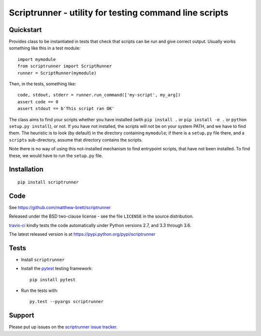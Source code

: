 #######################################################
Scriptrunner - utility for testing command line scripts
#######################################################

.. shared-text-body

**********
Quickstart
**********

Provides class to be instantiated in tests that check that scripts can be run
and give correct output.  Usually works something like this in a test module::

    import mymodule
    from scriptrunner import ScriptRunner
    runner = ScriptRunner(mymodule)

Then, in the tests, something like::

    code, stdout, stderr = runner.run_command(['my-script', my_arg])
    assert code == 0
    assert stdout == b'This script ran OK'

The class aims to find your scripts whether you have installed (with ``pip
install .`` or ``pip install -e .`` or ``python setup.py install``), or not.
If you have not installed, the scripts will not be on your system PATH, and we
have to find them.  The heuristic is to look (by default) in the directory
containing ``mymodule``; if there is a ``setup.py`` file there, and a
``scripts`` sub-directory, assume that directory contains the scripts.

Note there is no way of using this not-installed mechanism to find entrypoint
scripts, that have not been installed. To find these, we would have to run the
``setup.py`` file.

************
Installation
************

::

    pip install scriptrunner

****
Code
****

See https://github.com/matthew-brett/scriptrunner

Released under the BSD two-clause license - see the file ``LICENSE`` in the
source distribution.

`travis-ci <https://travis-ci.org/matthew-brett/scriptrunner>`_ kindly tests
the code automatically under Python versions 2.7, and 3.3 through 3.6.

The latest released version is at https://pypi.python.org/pypi/scriptrunner

*****
Tests
*****

* Install ``scriptrunner``
* Install the pytest_ testing framework::

    pip install pytest

* Run the tests with::

    py.test --pyargs scriptrunner

*******
Support
*******

Please put up issues on the `scriptrunner issue tracker`_.

.. standalone-references

.. |scriptrunner-documentation| replace:: `scriptrunner documentation`_
.. _scriptrunner documentation:
    https://matthew-brett.github.com/scriptrunner/scriptrunner.html
.. _documentation: https://matthew-brett.github.com/scriptrunner
.. _pandoc: http://pandoc.org
.. _jupyter: jupyter.org
.. _homebrew: brew.sh
.. _sphinx: http://sphinx-doc.org
.. _rest: http://docutils.sourceforge.net/rst.html
.. _scriptrunner issue tracker: https://github.com/matthew-brett/scriptrunner/issues
.. _pytest: https://pytest.readthedocs.io
.. _mock: https://github.com/testing-cabal/mock
